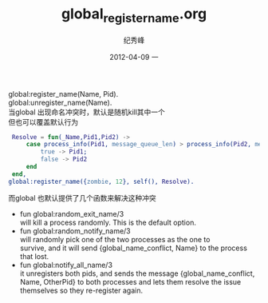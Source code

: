 # -*- coding:utf-8-unix -*-
#+LANGUAGE:  zh
#+TITLE:     global_register_name.org
#+AUTHOR:    纪秀峰
#+EMAIL:     jixiuf@gmail.com
#+DATE:     2012-04-09 一
#+DESCRIPTION:global_register_name.org
#+KEYWORDS:
#+OPTIONS:   H:2 num:nil toc:t \n:t @:t ::t |:t ^:nil -:t f:t *:t <:t
#+OPTIONS:   TeX:t LaTeX:t skip:nil d:nil todo:t pri:nil
#+TAGS: :Erlang:
global:register_name(Name, Pid).
global:unregister_name(Name).
当global 出现命名冲突时，默认是随机kill其中一个
但也可以覆盖默认行为
#+BEGIN_SRC erlang
 Resolve = fun(_Name,Pid1,Pid2) ->
     case process_info(Pid1, message_queue_len) > process_info(Pid2, message_queue_len) of
         true -> Pid1;
         false -> Pid2
     end
 end,
global:register_name({zombie, 12}, self(), Resolve).
#+END_SRC
而global 也默认提供了几个函数来解决这种冲突

    + fun global:random_exit_name/3
              will kill a process randomly. This is the default option.
    + fun global:random_notify_name/3
             will randomly pick one of the two processes as the one to
      survive, and it will send {global_name_conflict, Name} to the process
      that lost.
    + fun global:notify_all_name/3
            it unregisters both pids, and sends the message {global_name_conflict,
      Name, OtherPid} to both processes and lets them resolve the issue
      themselves so they re-register again.
